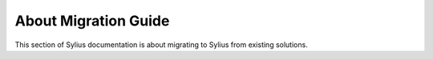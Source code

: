 .. index::
   single: Introduction

About Migration Guide
=====================

This section of Sylius documentation is about migrating to Sylius from existing solutions.
